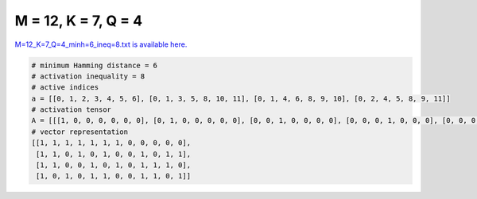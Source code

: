 
====================
M = 12, K = 7, Q = 4
====================

`M=12_K=7_Q=4_minh=6_ineq=8.txt is available here. <https://github.com/imtoolkit/imtoolkit/blob/master/imtoolkit/inds/M%3D12_K%3D7_Q%3D4_minh%3D6_ineq%3D8.txt>`_

.. code-block:: python

    # minimum Hamming distance = 6
    # activation inequality = 8
    # active indices
    a = [[0, 1, 2, 3, 4, 5, 6], [0, 1, 3, 5, 8, 10, 11], [0, 1, 4, 6, 8, 9, 10], [0, 2, 4, 5, 8, 9, 11]]
    # activation tensor
    A = [[[1, 0, 0, 0, 0, 0, 0], [0, 1, 0, 0, 0, 0, 0], [0, 0, 1, 0, 0, 0, 0], [0, 0, 0, 1, 0, 0, 0], [0, 0, 0, 0, 1, 0, 0], [0, 0, 0, 0, 0, 1, 0], [0, 0, 0, 0, 0, 0, 1], [0, 0, 0, 0, 0, 0, 0], [0, 0, 0, 0, 0, 0, 0], [0, 0, 0, 0, 0, 0, 0], [0, 0, 0, 0, 0, 0, 0], [0, 0, 0, 0, 0, 0, 0]], [[1, 0, 0, 0, 0, 0, 0], [0, 1, 0, 0, 0, 0, 0], [0, 0, 0, 0, 0, 0, 0], [0, 0, 1, 0, 0, 0, 0], [0, 0, 0, 0, 0, 0, 0], [0, 0, 0, 1, 0, 0, 0], [0, 0, 0, 0, 0, 0, 0], [0, 0, 0, 0, 0, 0, 0], [0, 0, 0, 0, 1, 0, 0], [0, 0, 0, 0, 0, 0, 0], [0, 0, 0, 0, 0, 1, 0], [0, 0, 0, 0, 0, 0, 1]], [[1, 0, 0, 0, 0, 0, 0], [0, 1, 0, 0, 0, 0, 0], [0, 0, 0, 0, 0, 0, 0], [0, 0, 0, 0, 0, 0, 0], [0, 0, 1, 0, 0, 0, 0], [0, 0, 0, 0, 0, 0, 0], [0, 0, 0, 1, 0, 0, 0], [0, 0, 0, 0, 0, 0, 0], [0, 0, 0, 0, 1, 0, 0], [0, 0, 0, 0, 0, 1, 0], [0, 0, 0, 0, 0, 0, 1], [0, 0, 0, 0, 0, 0, 0]], [[1, 0, 0, 0, 0, 0, 0], [0, 0, 0, 0, 0, 0, 0], [0, 1, 0, 0, 0, 0, 0], [0, 0, 0, 0, 0, 0, 0], [0, 0, 1, 0, 0, 0, 0], [0, 0, 0, 1, 0, 0, 0], [0, 0, 0, 0, 0, 0, 0], [0, 0, 0, 0, 0, 0, 0], [0, 0, 0, 0, 1, 0, 0], [0, 0, 0, 0, 0, 1, 0], [0, 0, 0, 0, 0, 0, 0], [0, 0, 0, 0, 0, 0, 1]]]
    # vector representation
    [[1, 1, 1, 1, 1, 1, 1, 0, 0, 0, 0, 0],
     [1, 1, 0, 1, 0, 1, 0, 0, 1, 0, 1, 1],
     [1, 1, 0, 0, 1, 0, 1, 0, 1, 1, 1, 0],
     [1, 0, 1, 0, 1, 1, 0, 0, 1, 1, 0, 1]]

